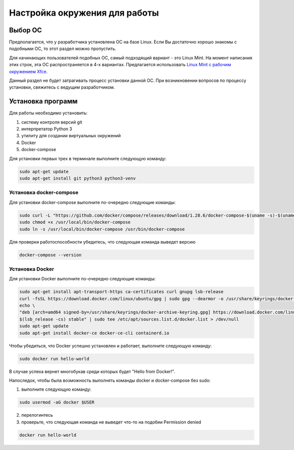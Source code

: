 ================================
 Настройка окружения для работы
================================

Выбор ОС
========

Предполагается, что у разработчика установлена ОС на базе Linux.
Если Вы достаточно хорошо знакомы с подобными ОС, то этот раздел можно пропустить.

Для начинающих пользователей подобных ОС, самый подходящий вариант - это Linux Mint.
На момент написания этих строк, эта ОС распространяется в 4-х вариантах.
Предлагается использовать `Linux Mint с рабочим окружением Xfce <https://linuxmint.com/edition.php?id=286>`__.

Данный раздел не будет затрагивать процесс установки данной ОС.
При возникновении вопросов по процессу установки, свяжитесь с ведущим разработчиком.

Установка программ
==================

Для работы необходимо установить:

1. систему контроля версий git
2. интерпретатор Python 3
3. утилиту для создании виртуальных окружений
4. Docker
5. docker-compose

Для установки первых трех в терминале выполните следующую команду:

.. code-block:: sh

    sudo apt-get update
    sudo apt-get install git python3 python3-venv

Установка docker-compose
------------------------

..
     Основано на https://docs.docker.com/compose/install/

Для установки docker-compose выполните по-очередно следующие команды:

.. code-block:: sh

     sudo curl -L "https://github.com/docker/compose/releases/download/1.28.6/docker-compose-$(uname -s)-$(uname -m)" -o /usr/local/bin/docker-compose
     sudo chmod +x /usr/local/bin/docker-compose
     sudo ln -s /usr/local/bin/docker-compose /usr/bin/docker-compose

Для проверки работоспособности убедитесь, что следующая команда выведет версию

.. code-block:: sh

     docker-compose --version

Установка Docker
----------------

..
    Основано на https://docs.docker.com/engine/install/ubuntu/#install-using-the-repository

Для установки Docker выполните по-очередно следующие команды:

.. code-block:: sh

    sudo apt-get install apt-transport-https ca-certificates curl gnupg lsb-release
    curl -fsSL https://download.docker.com/linux/ubuntu/gpg | sudo gpg --dearmor -o /usr/share/keyrings/docker-archive-keyring.gpg
    echo \
    "deb [arch=amd64 signed-by=/usr/share/keyrings/docker-archive-keyring.gpg] https://download.docker.com/linux/ubuntu \
    $(lsb_release -cs) stable" | sudo tee /etc/apt/sources.list.d/docker.list > /dev/null
    sudo apt-get update
    sudo apt-get install docker-ce docker-ce-cli containerd.io

Чтобы убедиться, что Docker успешно установлен и работает, выполните следующую команду:

.. code-block:: sh

    sudo docker run hello-world

В случае успеха вернет многобукав среди которых будет "Hello from Docker!".

Напоследок, чтобы была возможность выполнять команды docker и docker-compose без sudo:

1. выполните следующую команду:

.. code-block:: sh

    sudo usermod -aG docker $USER

2. перелогинтесь
3. проверьте, что следующая команда не выведет что-то на подобии Permission denied

.. code-block:: sh

   docker run hello-world
